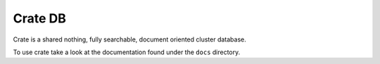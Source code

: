 ========
Crate DB
========

Crate is a shared nothing, fully searchable, document oriented
cluster database.

To use crate take a look at the documentation found under the ``docs``
directory.
